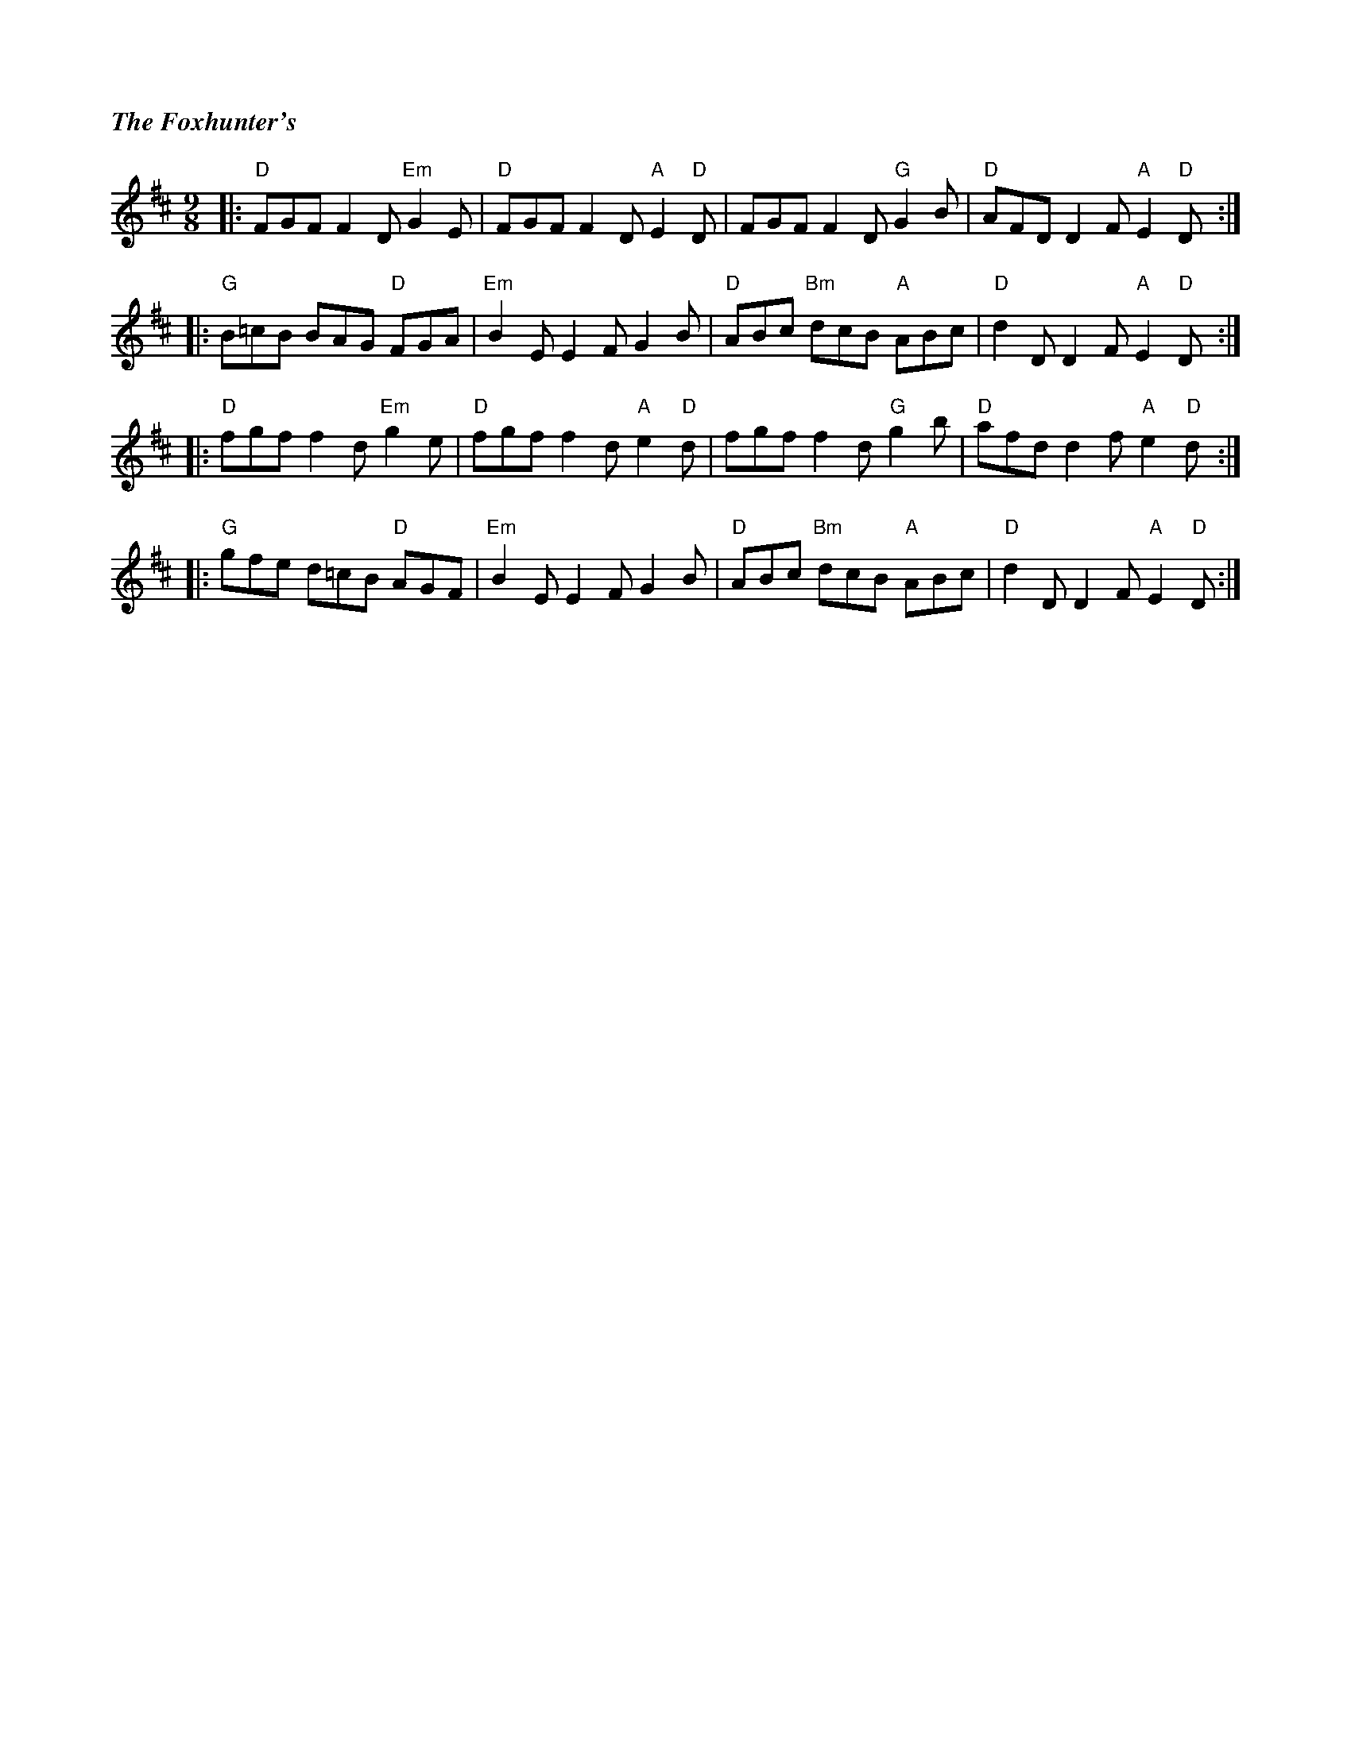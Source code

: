 %%titlefont Times-Bold-Italic 16
%%titleleft true
X: 7
T: The Foxhunter's
R: slip jig
M: 9/8
L: 1/8
K: Dmaj
|: "D"FGF F2 D "Em"G2 E | "D"FGF F2 D "A"E2 "D"D | FGF F2 D "G"G2 B      | "D"AFD D2 F "A"E2 "D"D  :|
|: "G"B=cB BAG "D"FGA   | "Em"B2 E E2 F G2 B     | "D"ABc "Bm"dcB "A"ABc | "D"d2 D D2 F "A"E2 "D"D :|
|: "D"fgf f2 d "Em"g2 e | "D"fgf f2 d "A"e2 "D"d | fgf f2 d "G"g2 b      | "D"afd d2 f "A"e2 "D"d  :|
|: "G"gfe d=cB "D"AGF   | "Em"B2 E E2 F G2 B     | "D"ABc "Bm"dcB "A"ABc | "D"d2 D D2 F "A"E2 "D"D :|
